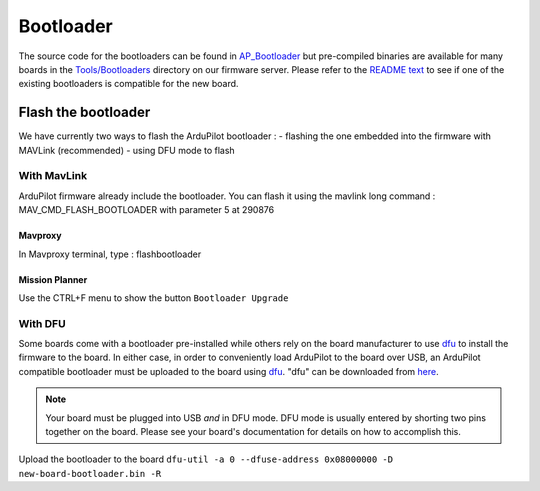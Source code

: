 .. _bootloader:

==========
Bootloader
==========

The source code for the bootloaders can be found in `AP_Bootloader <https://github.com/ArduPilot/ardupilot/tree/master/Tools/AP_Bootloader>`__
but pre-compiled binaries are available for many boards in the `Tools/Bootloaders <https://firmware.ardupilot.org/Tools/Bootloaders>`__ directory on our
firmware server.  Please refer to the `README text <https://github.com/ArduPilot/ardupilot/blob/master/Tools/bootloaders/README.md>`__ to see if one of the existing bootloaders is compatible for the new board.


Flash the bootloader
====================

We have currently two ways to flash the ArduPilot bootloader :
- flashing the one embedded into the firmware with MAVLink (recommended)
- using DFU mode to flash

With MavLink
------------

ArduPilot firmware already include the bootloader. You can flash it using the mavlink long command : MAV_CMD_FLASH_BOOTLOADER with parameter 5 at 290876

Mavproxy
........

In Mavproxy terminal, type : flashbootloader

.. TODO: add picture

Mission Planner
...............

Use the CTRL+F menu to show the button ``Bootloader Upgrade``

.. TODO: add picture

With DFU
--------


Some boards come with a bootloader pre-installed while others rely on the board manufacturer to use `dfu <http://dfu-util.sourceforge.net/>`__ to install the firmware to the board.  In either case, in order to conveniently load ArduPilot to the board over USB, an ArduPilot compatible bootloader must be uploaded to the board using `dfu <http://dfu-util.sourceforge.net/>`__. "dfu" can be downloaded from `here <http://dfu-util.sourceforge.net/>`__.

.. note::

   Your board must be plugged into USB *and* in DFU mode.  DFU mode is usually entered by shorting two pins together on the board.  Please see your board's documentation for details on how to accomplish this.

Upload the bootloader to the board ``dfu-util -a 0 --dfuse-address 0x08000000 -D new-board-bootloader.bin -R``